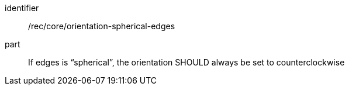 [recommendation]
====
[%metadata]
identifier:: /rec/core/orientation-spherical-edges
part:: If edges is “spherical”, the orientation SHOULD always be set to counterclockwise
====
